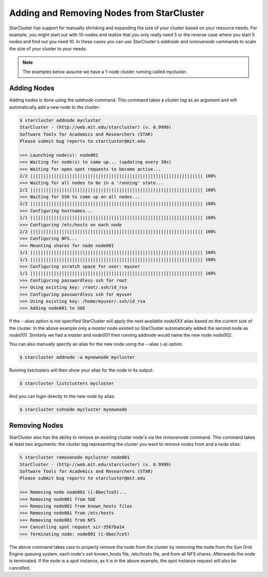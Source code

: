 Adding and Removing Nodes from StarCluster
==========================================
StarCluster has support for manually shrinking and expanding the size of your
cluster based on your resource needs. For example, you might start out with
10-nodes and realize that you only really need 5 or the reverse case where you
start 5 nodes and find out you need 10. In these cases you can use
StarCluster's *addnode* and *removenode* commands to scale the size of your
cluster to your needs.

.. note::
    The examples below assume we have a 1-node cluster running called *mycluster*.

Adding Nodes
------------
Adding nodes is done using the *addnode* command. This command takes a *cluster
tag* as an argument and will automatically add a new node to the cluster:

.. code-block:: none

        $ starcluster addnode mycluster
        StarCluster - (http://web.mit.edu/starcluster) (v. 0.9999)
        Software Tools for Academics and Researchers (STAR)
        Please submit bug reports to starcluster@mit.edu

        >>> Launching node(s): node001
        >>> Waiting for node(s) to come up... (updating every 30s)
        >>> Waiting for open spot requests to become active...
        2/2 |||||||||||||||||||||||||||||||||||||||||||||||||||||||||||||||||| 100%
        >>> Waiting for all nodes to be in a 'running' state...
        2/2 |||||||||||||||||||||||||||||||||||||||||||||||||||||||||||||||||| 100%
        >>> Waiting for SSH to come up on all nodes...
        2/2 |||||||||||||||||||||||||||||||||||||||||||||||||||||||||||||||||| 100%
        >>> Configuring hostnames...
        1/1 |||||||||||||||||||||||||||||||||||||||||||||||||||||||||||||||||| 100%
        >>> Configuring /etc/hosts on each node
        2/2 |||||||||||||||||||||||||||||||||||||||||||||||||||||||||||||||||| 100%
        >>> Configuring NFS...
        >>> Mounting shares for node node001
        1/1 |||||||||||||||||||||||||||||||||||||||||||||||||||||||||||||||||| 100%
        1/1 |||||||||||||||||||||||||||||||||||||||||||||||||||||||||||||||||| 100%
        >>> Configuring scratch space for user: myuser
        1/1 |||||||||||||||||||||||||||||||||||||||||||||||||||||||||||||||||| 100%
        >>> Configuring passwordless ssh for root
        >>> Using existing key: /root/.ssh/id_rsa
        >>> Configuring passwordless ssh for myuser
        >>> Using existing key: /home/myuser/.ssh/id_rsa
        >>> Adding node001 to SGE

If the --alias option is not specified StarCluster will apply the next
available *nodeXXX* alias based on the current size of the cluster. In the
above example only a *master* node existed so StarCluster automatically added
the second node as *node001*. Similarly we had a *master* and *node001* then
running addnode would name the new node *node002*.

You can also manually specify an alias for the new node using the --alias (-a)
option:

.. code-block:: none

        $ starcluster addnode -a mynewnode mycluster

Running listclusters will then show your alias for the node in its output:

.. code-block:: none

        $ starcluster listclusters mycluster

And you can login directly to the new node by alias:

.. code-block:: none

        $ starcluster sshnode mycluster mynewnode

Removing Nodes
--------------
StarCluster also has the ability to remove an existing cluster node's via the
*removenode* command. This command takes at least two arguments: the *cluster
tag* representing the cluster you want to remove nodes from and a node *alias*:

.. code-block:: none

        % starcluster removenode mycluster node001
        StarCluster - (http://web.mit.edu/starcluster) (v. 0.9999)
        Software Tools for Academics and Researchers (STAR)
        Please submit bug reports to starcluster@mit.edu

        >>> Removing node node001 (i-8bec7ce5)...
        >>> Removing node001 from SGE
        >>> Removing node001 from known_hosts files
        >>> Removing node001 from /etc/hosts
        >>> Removing node001 from NFS
        >>> Cancelling spot request sir-3567ba14
        >>> Terminating node: node001 (i-8bec7ce5)

The above command takes care to properly remove the node from the cluster by
removing the node from the Sun Grid Engine queuing system, each node's ssh
known_hosts file, /etc/hosts file, and from all NFS shares. Afterwards the node
is terminated. If the node is a spot instance, as it is in the above example,
the spot instance request will also be cancelled.
